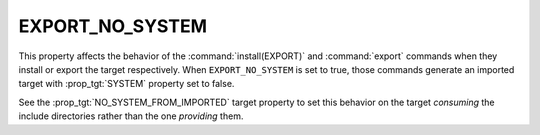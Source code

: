 EXPORT_NO_SYSTEM
----------------

.. versionadded:: 3.25

This property affects the behavior of the :command:`install(EXPORT)` and
:command:`export` commands when they install or export the target respectively.
When ``EXPORT_NO_SYSTEM`` is set to true, those commands generate an imported
target with :prop_tgt:`SYSTEM` property set to false.

See the :prop_tgt:`NO_SYSTEM_FROM_IMPORTED` target property to set this
behavior on the target *consuming* the include directories rather than the
one *providing* them.
